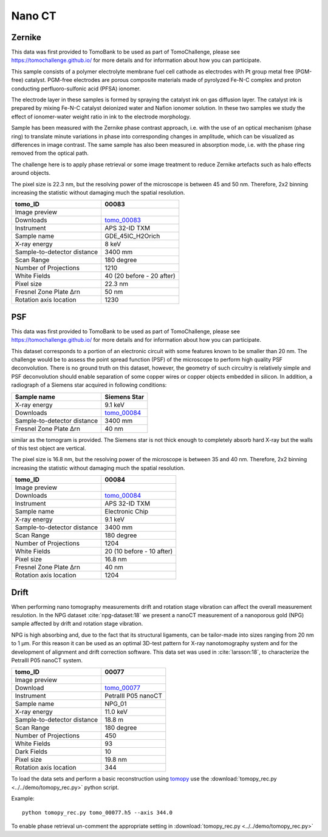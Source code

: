 Nano CT
-------

Zernike
~~~~~~~

This data was first provided to TomoBank to be used as part of TomoChallenge, please see https://tomochallenge.github.io/ for more details and for information about how you can participate. 

This sample consists of a polymer electrolyte membrane fuel cell cathode as electrodes with Pt group metal free (PGM-free) catalyst. PGM-free electrodes are porous composite materials made of pyrolyzed Fe-N-C complex and proton conducting perfluoro-sulfonic acid (PFSA) ionomer.

The electrode layer in these samples is formed by spraying the catalyst ink on gas diffusion layer. The catalyst ink is prepared by mixing Fe-N-C catalyst deionized water and Nafion ionomer solution. In these two samples we study the effect of ionomer-water weight ratio in ink to the electrode morphology.

Sample has been measured with the Zernike phase contrast approach, i.e. with the use of an optical mechanism (phase ring) to translate minute variations in phase into corresponding changes in amplitude, which can be visualized as differences in image contrast. The same sample has also been measured in absorption mode, i.e. with the phase ring removed from the optical path.

The challenge here is to apply phase retrieval or some image treatment to reduce Zernike artefacts such as halo effects around objects.

The pixel size is 22.3 nm, but the resolving power of the microscope is between 45 and 50 nm. Therefore, 2x2 binning increasing the statistic without damaging  much the spatial resolution.


+-----------------------------------------+-------------------------------+
|             tomo_ID                     |   00083                       |  
+=========================================+===============================+
|             Image preview               |  |00083|                      |  
+-----------------------------------------+-------------------------------+
|             Downloads                   |   tomo_00083_                 |  
+-----------------------------------------+-------------------------------+
|             Instrument                  |   APS 32-ID TXM               |  
+-----------------------------------------+-------------------------------+
|             Sample name                 |   GDE_45IC_H2Orich            |  
+-----------------------------------------+-------------------------------+
|             X-ray energy                |   8 keV                       |  
+-----------------------------------------+-------------------------------+
|             Sample-to-detector distance |   3400 mm                     |  
+-----------------------------------------+-------------------------------+
|             Scan Range                  |   180 degree                  |
+-----------------------------------------+-------------------------------+
|             Number of Projections       |   1210                        |
+-----------------------------------------+-------------------------------+
|             White Fields                |   40 (20 before - 20 after)   |
+-----------------------------------------+-------------------------------+
|             Pixel size                  |   22.3 nm                     |  
+-----------------------------------------+-------------------------------+
|             Fresnel Zone Plate Δrn      |   50 nm                       |
+-----------------------------------------+-------------------------------+
|             Rotation axis location      |   1230                        |
+-----------------------------------------+-------------------------------+

.. _tomo_00083: https://app.globus.org/file-manager?origin_id=e133a81a-6d04-11e5-ba46-22000b92c6ec&origin_path=%2Ftomobank%2Ftomo_00083%2F

.. |00083| image:: ../img/tomo_00083.png
    :width: 20pt
    :height: 20pt


PSF
~~~

This data was first provided to TomoBank to be used as part of TomoChallenge, please see https://tomochallenge.github.io/ for more details and for information about how you can participate. 

This dataset corresponds to a portion of an electronic circuit with some features known to be smaller than 20 nm. The challenge would be to assess the point spread function (PSF) of the microscope to perform high quality PSF deconvolution. There is no ground truth on this dataset, however, the geometry of such circuitry is relatively simple and PSF deconvolution should enable separation of some copper wires or copper objects embedded in silicon. In addition, a radiograph of a Siemens star acquired in following conditions:

+-----------------------------------------+-------------------------------+
|             Sample name                 |   Siemens Star                |  
+=========================================+===============================+
|             X-ray energy                |   9.1 keV                     |  
+-----------------------------------------+-------------------------------+
|             Downloads                   |   tomo_00084_                 |  
+-----------------------------------------+-------------------------------+
|             Sample-to-detector distance |   3400 mm                     |  
+-----------------------------------------+-------------------------------+
|             Fresnel Zone Plate Δrn      |   40 nm                       |
+-----------------------------------------+-------------------------------+

similar as the tomogram is provided. The Siemens star is not thick enough to completely absorb hard X-ray but the walls of this test object are vertical.

The pixel size is 16.8 nm, but the resolving power of the microscope is between 35 and 40 nm. Therefore, 2x2 binning increasing the statistic without damaging  much the spatial resolution.


+-----------------------------------------+-------------------------------+
|             tomo_ID                     |   00084                       |  
+=========================================+===============================+
|             Image preview               |  |00084|                      |  
+-----------------------------------------+-------------------------------+
|             Downloads                   |   tomo_00084_                 |  
+-----------------------------------------+-------------------------------+
|             Instrument                  |   APS 32-ID TXM               |  
+-----------------------------------------+-------------------------------+
|             Sample name                 |   Electronic Chip             |  
+-----------------------------------------+-------------------------------+
|             X-ray energy                |   9.1 keV                     |  
+-----------------------------------------+-------------------------------+
|             Sample-to-detector distance |   3400 mm                     |  
+-----------------------------------------+-------------------------------+
|             Scan Range                  |   180 degree                  |
+-----------------------------------------+-------------------------------+
|             Number of Projections       |   1204                        |
+-----------------------------------------+-------------------------------+
|             White Fields                |   20 (10 before - 10 after)   |
+-----------------------------------------+-------------------------------+
|             Pixel size                  |   16.8 nm                     |  
+-----------------------------------------+-------------------------------+
|             Fresnel Zone Plate Δrn      |   40 nm                       |
+-----------------------------------------+-------------------------------+
|             Rotation axis location      |   1204                        |
+-----------------------------------------+-------------------------------+



.. _tomo_00084: https://app.globus.org/file-manager?origin_id=e133a81a-6d04-11e5-ba46-22000b92c6ec&origin_path=%2Ftomobank%2Ftomo_00084%2F

.. |00084| image:: ../img/tomo_00084.png
    :width: 20pt
    :height: 20pt

Drift 
~~~~~

When performing nano tomography measurements drift and rotation stage vibration can affect the overall measurement resulotion. In the NPG dataset :cite:`npg-dataset:18` we present a nanoCT measurement of a nanoporous gold (NPG) sample affected by drift and rotation stage vibration.

NPG is high absorbing and, due to the fact that its structural ligaments, can be tailor-made into sizes ranging from 20 nm to 1 µm. For this reason it can be used as an optimal 3D-test pattern for X-ray nanotomography system and for the development of alignment and drift correction software. This data set was used in :cite:`larsson:18`, to characterize the PetraIII P05 nanoCT system.

.. image:: ../img/tomo_00077.png
   :width: 320px
   :alt: project
   :align: center


+-----------------------------------------+----------------------------+
|             tomo_ID                     | 00077                      |  
+=========================================+============================+
|             Image preview               | |00077|                    |  
+-----------------------------------------+----------------------------+
|             Download                    | tomo_00077_                |  
+-----------------------------------------+----------------------------+
|             Instrument                  | PetraIII P05 nanoCT        |  
+-----------------------------------------+----------------------------+
|             Sample name                 | NPG_01                     |  
+-----------------------------------------+----------------------------+
|             X-ray energy                | 11.0 keV                   |  
+-----------------------------------------+----------------------------+
|             Sample-to-detector distance | 18.8 m                     |  
+-----------------------------------------+----------------------------+
|             Scan Range                  | 180 degree                 |
+-----------------------------------------+----------------------------+
|             Number of Projections       | 450                        |
+-----------------------------------------+----------------------------+
|             White Fields                | 93                         | 
+-----------------------------------------+----------------------------+
|             Dark Fields                 | 10                         |  
+-----------------------------------------+----------------------------+
|             Pixel size                  | 19.8 nm                    |  
+-----------------------------------------+----------------------------+
|             Rotation axis location      | 344                        |
+-----------------------------------------+----------------------------+


To load the data sets and perform a basic reconstruction using `tomopy <https://tomopy.readthedocs.io>`_  use the 
:download:`tomopy_rec.py <../../demo/tomopy_rec.py>` python script.

Example: ::

    python tomopy_rec.py tomo_00077.h5 --axis 344.0

To enable phase retrieval un-comment the appropriate setting in :download:`tomopy_rec.py <../../demo/tomopy_rec.py>` 

.. _tomo_00077: https://app.globus.org/file-manager?origin_id=e133a81a-6d04-11e5-ba46-22000b92c6ec&origin_path=%2Ftomobank%2Ftomo_00077%2F

.. |00077| image:: ../img/tomo_00077.png
    :width: 20pt
    :height: 20pt





